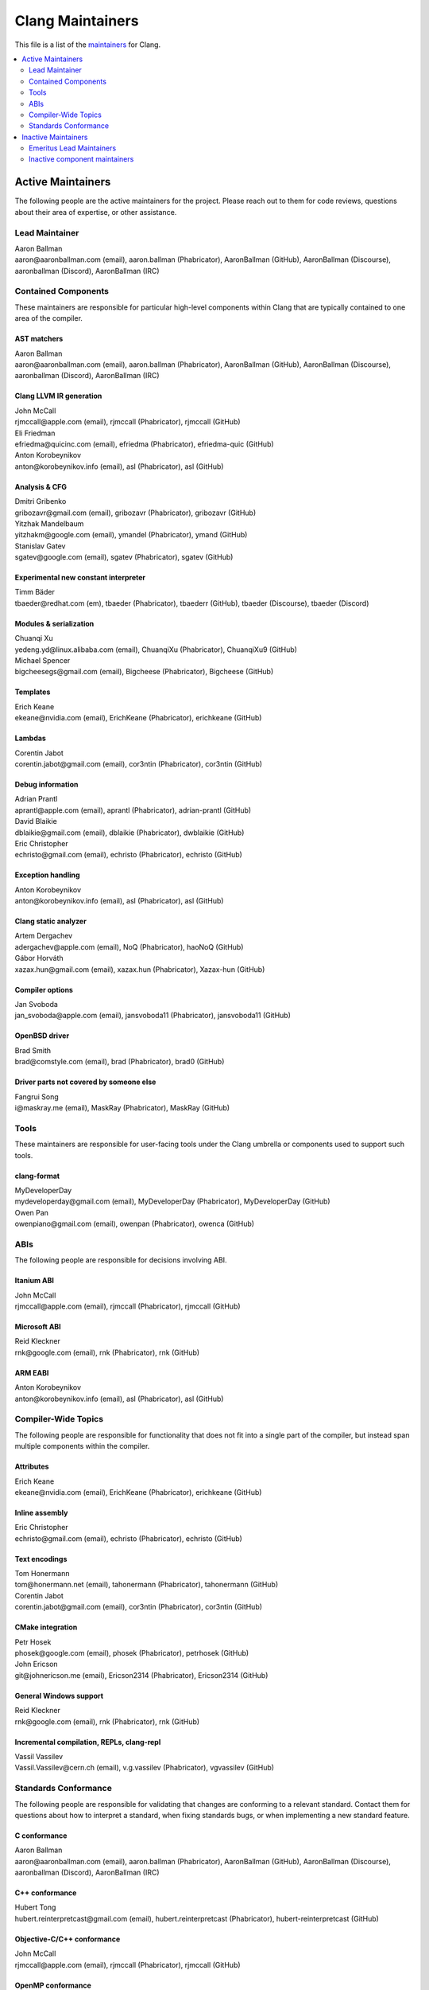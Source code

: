 =================
Clang Maintainers
=================

This file is a list of the
`maintainers <https://llvm.org/docs/DeveloperPolicy.html#maintainers>`_ for
Clang.

.. contents::
   :depth: 2
   :local:

Active Maintainers
==================
The following people are the active maintainers for the project. Please reach
out to them for code reviews, questions about their area of expertise, or other
assistance.

Lead Maintainer
---------------
| Aaron Ballman
| aaron\@aaronballman.com (email), aaron.ballman (Phabricator), AaronBallman (GitHub), AaronBallman (Discourse), aaronballman (Discord), AaronBallman (IRC)


Contained Components
--------------------
These maintainers are responsible for particular high-level components within
Clang that are typically contained to one area of the compiler.

AST matchers
~~~~~~~~~~~~
| Aaron Ballman
| aaron\@aaronballman.com (email), aaron.ballman (Phabricator), AaronBallman (GitHub), AaronBallman (Discourse), aaronballman (Discord), AaronBallman (IRC)


Clang LLVM IR generation
~~~~~~~~~~~~~~~~~~~~~~~~
| John McCall
| rjmccall\@apple.com (email), rjmccall (Phabricator), rjmccall (GitHub)

| Eli Friedman
| efriedma\@quicinc.com (email), efriedma (Phabricator), efriedma-quic (GitHub)

| Anton Korobeynikov
| anton\@korobeynikov.info (email), asl (Phabricator), asl (GitHub)


Analysis & CFG
~~~~~~~~~~~~~~
| Dmitri Gribenko
| gribozavr\@gmail.com (email), gribozavr (Phabricator), gribozavr (GitHub)

| Yitzhak Mandelbaum
| yitzhakm\@google.com (email), ymandel (Phabricator), ymand (GitHub)

| Stanislav Gatev
| sgatev\@google.com (email), sgatev (Phabricator), sgatev (GitHub)


Experimental new constant interpreter
~~~~~~~~~~~~~~~~~~~~~~~~~~~~~~~~~~~~~
| Timm Bäder
| tbaeder\@redhat.com (em), tbaeder (Phabricator), tbaederr (GitHub), tbaeder (Discourse), tbaeder (Discord)


Modules & serialization
~~~~~~~~~~~~~~~~~~~~~~~
| Chuanqi Xu
| yedeng.yd\@linux.alibaba.com (email), ChuanqiXu (Phabricator), ChuanqiXu9 (GitHub)

| Michael Spencer
| bigcheesegs\@gmail.com (email), Bigcheese (Phabricator), Bigcheese (GitHub)


Templates
~~~~~~~~~
| Erich Keane
| ekeane\@nvidia.com (email), ErichKeane (Phabricator), erichkeane (GitHub)


Lambdas
~~~~~~~
| Corentin Jabot
| corentin.jabot\@gmail.com (email), cor3ntin (Phabricator), cor3ntin (GitHub)


Debug information
~~~~~~~~~~~~~~~~~
| Adrian Prantl
| aprantl\@apple.com (email), aprantl (Phabricator), adrian-prantl (GitHub)

| David Blaikie
| dblaikie\@gmail.com (email), dblaikie (Phabricator), dwblaikie (GitHub)

| Eric Christopher
| echristo\@gmail.com (email), echristo (Phabricator), echristo (GitHub)


Exception handling
~~~~~~~~~~~~~~~~~~
| Anton Korobeynikov
| anton\@korobeynikov.info (email), asl (Phabricator), asl (GitHub)


Clang static analyzer
~~~~~~~~~~~~~~~~~~~~~
| Artem Dergachev
| adergachev\@apple.com (email), NoQ (Phabricator), haoNoQ (GitHub)

| Gábor Horváth
| xazax.hun\@gmail.com (email), xazax.hun (Phabricator), Xazax-hun (GitHub)


Compiler options
~~~~~~~~~~~~~~~~
| Jan Svoboda
| jan_svoboda\@apple.com (email), jansvoboda11 (Phabricator), jansvoboda11 (GitHub)


OpenBSD driver
~~~~~~~~~~~~~~
| Brad Smith
| brad\@comstyle.com (email), brad (Phabricator), brad0 (GitHub)


Driver parts not covered by someone else
~~~~~~~~~~~~~~~~~~~~~~~~~~~~~~~~~~~~~~~~
| Fangrui Song
| i\@maskray.me (email), MaskRay (Phabricator), MaskRay (GitHub)


Tools
-----
These maintainers are responsible for user-facing tools under the Clang
umbrella or components used to support such tools.


clang-format
~~~~~~~~~~~~
| MyDeveloperDay
| mydeveloperday\@gmail.com (email), MyDeveloperDay (Phabricator), MyDeveloperDay (GitHub)

| Owen Pan
| owenpiano\@gmail.com (email), owenpan (Phabricator), owenca (GitHub)


ABIs
----
The following people are responsible for decisions involving ABI.

Itanium ABI
~~~~~~~~~~~
| John McCall
| rjmccall\@apple.com (email), rjmccall (Phabricator), rjmccall (GitHub)


Microsoft ABI
~~~~~~~~~~~~~
| Reid Kleckner
| rnk\@google.com (email), rnk (Phabricator), rnk (GitHub)


ARM EABI
~~~~~~~~
| Anton Korobeynikov
| anton\@korobeynikov.info (email), asl (Phabricator), asl (GitHub)


Compiler-Wide Topics
--------------------
The following people are responsible for functionality that does not fit into
a single part of the compiler, but instead span multiple components within the
compiler.

Attributes
~~~~~~~~~~
| Erich Keane
| ekeane\@nvidia.com (email), ErichKeane (Phabricator), erichkeane (GitHub)


Inline assembly
~~~~~~~~~~~~~~~
| Eric Christopher
| echristo\@gmail.com (email), echristo (Phabricator), echristo (GitHub)


Text encodings
~~~~~~~~~~~~~~
| Tom Honermann
| tom\@honermann.net (email), tahonermann (Phabricator), tahonermann (GitHub)

| Corentin Jabot
| corentin.jabot\@gmail.com (email), cor3ntin (Phabricator), cor3ntin (GitHub)


CMake integration
~~~~~~~~~~~~~~~~~
| Petr Hosek
| phosek\@google.com (email), phosek (Phabricator), petrhosek (GitHub)

| John Ericson
| git\@johnericson.me (email), Ericson2314 (Phabricator), Ericson2314 (GitHub)


General Windows support
~~~~~~~~~~~~~~~~~~~~~~~
| Reid Kleckner
| rnk\@google.com (email), rnk (Phabricator), rnk (GitHub)


Incremental compilation, REPLs, clang-repl
~~~~~~~~~~~~~~~~~~~~~~~~~~~~~~~~~~~~~~~~~~
| Vassil Vassilev
| Vassil.Vassilev\@cern.ch (email), v.g.vassilev (Phabricator), vgvassilev (GitHub)


Standards Conformance
---------------------
The following people are responsible for validating that changes are conforming
to a relevant standard. Contact them for questions about how to interpret a
standard, when fixing standards bugs, or when implementing a new standard feature.

C conformance
~~~~~~~~~~~~~
| Aaron Ballman
| aaron\@aaronballman.com (email), aaron.ballman (Phabricator), AaronBallman (GitHub), AaronBallman (Discourse), aaronballman (Discord), AaronBallman (IRC)


C++ conformance
~~~~~~~~~~~~~~~
| Hubert Tong
| hubert.reinterpretcast\@gmail.com (email), hubert.reinterpretcast (Phabricator), hubert-reinterpretcast (GitHub)


Objective-C/C++ conformance
~~~~~~~~~~~~~~~~~~~~~~~~~~~
| John McCall
| rjmccall\@apple.com (email), rjmccall (Phabricator), rjmccall (GitHub)


OpenMP conformance
~~~~~~~~~~~~~~~~~~
| Alexey Bataev
| a.bataev\@hotmail.com (email), ABataev (Phabricator), alexey-bataev (GitHub)


OpenCL conformance
~~~~~~~~~~~~~~~~~~
| Anastasia Stulova
| anastasia\@compiler-experts.com (email), Anastasia (Phabricator), AnastasiaStulova (GitHub)


SYCL conformance
~~~~~~~~~~~~~~~~
| Alexey Bader
| alexey.bader\@intel.com (email), bader (Phabricator), bader (GitHub)


Inactive Maintainers
====================
The following people have graciously spent time performing maintainership
responsibilities but are no longer active in that role. Thank you for all your
help with the success of the project!

Emeritus Lead Maintainers
-------------------------
| Doug Gregor (dgregor\@apple.com)
| Richard Smith (richard\@metafoo.co.uk)


Inactive component maintainers
------------------------------
| Chandler Carruth (chandlerc\@gmail.com, chandlerc\@google.com) -- CMake, library layering
| Devin Coughlin (dcoughlin\@apple.com) -- Clang static analyzer
| Manuel Klimek (klimek\@google.com (email), klimek (Phabricator), r4nt (GitHub)) -- Tooling, AST matchers
